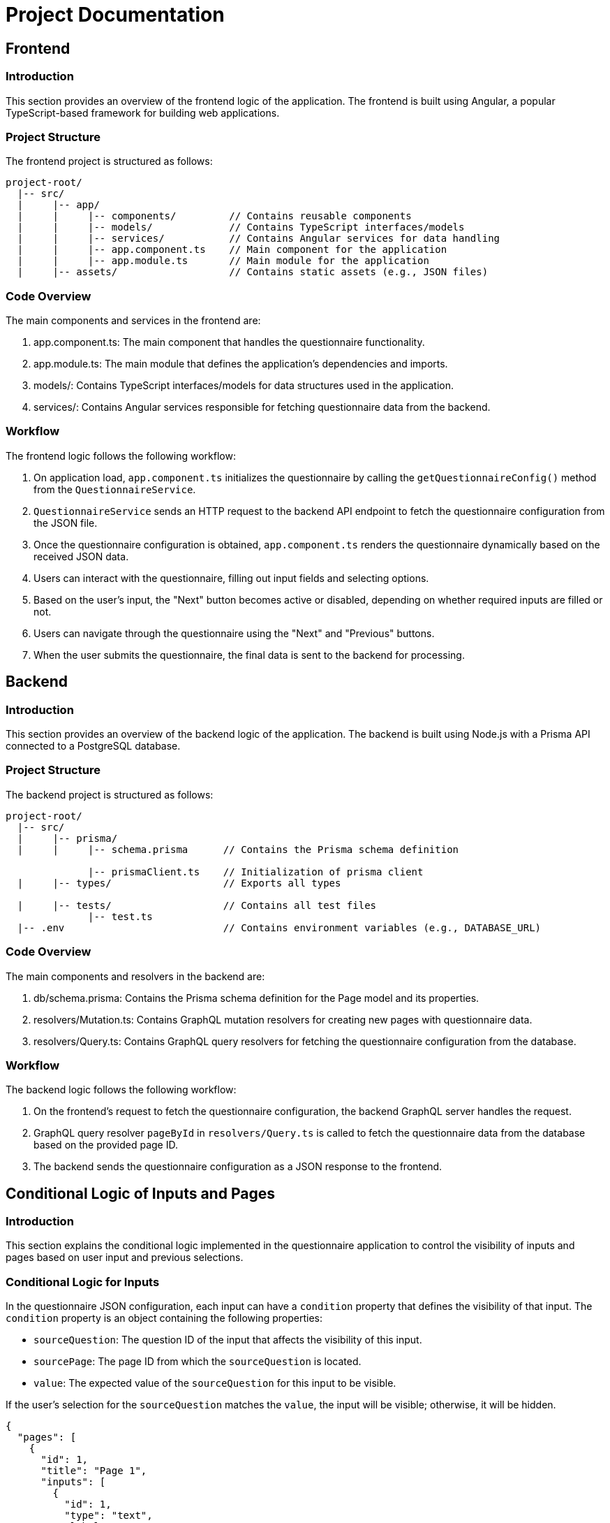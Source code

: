 = Project Documentation

:toc: left
:toclevels: 2

== Frontend

=== Introduction

This section provides an overview of the frontend logic of the application. The frontend is built using Angular, a popular TypeScript-based framework for building web applications.

=== Project Structure

The frontend project is structured as follows:

[source]
----
project-root/
  |-- src/
  |     |-- app/
  |     |     |-- components/         // Contains reusable components
  |     |     |-- models/             // Contains TypeScript interfaces/models
  |     |     |-- services/           // Contains Angular services for data handling
  |     |     |-- app.component.ts    // Main component for the application
  |     |     |-- app.module.ts       // Main module for the application
  |     |-- assets/                   // Contains static assets (e.g., JSON files)
----

=== Code Overview

The main components and services in the frontend are:

1. app.component.ts: The main component that handles the questionnaire functionality.
2. app.module.ts: The main module that defines the application's dependencies and imports.
3. models/: Contains TypeScript interfaces/models for data structures used in the application.
4. services/: Contains Angular services responsible for fetching questionnaire data from the backend.

=== Workflow

The frontend logic follows the following workflow:

1. On application load, `app.component.ts` initializes the questionnaire by calling the `getQuestionnaireConfig()` method from the `QuestionnaireService`.
2. `QuestionnaireService` sends an HTTP request to the backend API endpoint to fetch the questionnaire configuration from the JSON file.
3. Once the questionnaire configuration is obtained, `app.component.ts` renders the questionnaire dynamically based on the received JSON data.
4. Users can interact with the questionnaire, filling out input fields and selecting options.
5. Based on the user's input, the "Next" button becomes active or disabled, depending on whether required inputs are filled or not.
6. Users can navigate through the questionnaire using the "Next" and "Previous" buttons.
7. When the user submits the questionnaire, the final data is sent to the backend for processing.

== Backend

=== Introduction

This section provides an overview of the backend logic of the application. The backend is built using Node.js with a Prisma API connected to a PostgreSQL database.

=== Project Structure

The backend project is structured as follows:

[source]
----
project-root/
  |-- src/
  |     |-- prisma/
  |     |     |-- schema.prisma      // Contains the Prisma schema definition

              |-- prismaClient.ts    // Initialization of prisma client
  |     |-- types/                   // Exports all types
  
  |     |-- tests/                   // Contains all test files
              |-- test.ts               
  |-- .env                           // Contains environment variables (e.g., DATABASE_URL)
----

=== Code Overview

The main components and resolvers in the backend are:

1. db/schema.prisma: Contains the Prisma schema definition for the Page model and its properties.
2. resolvers/Mutation.ts: Contains GraphQL mutation resolvers for creating new pages with questionnaire data.
3. resolvers/Query.ts: Contains GraphQL query resolvers for fetching the questionnaire configuration from the database.

=== Workflow

The backend logic follows the following workflow:

1. On the frontend's request to fetch the questionnaire configuration, the backend GraphQL server handles the request.
2. GraphQL query resolver `pageById` in `resolvers/Query.ts` is called to fetch the questionnaire data from the database based on the provided page ID.
3. The backend sends the questionnaire configuration as a JSON response to the frontend.

== Conditional Logic of Inputs and Pages

=== Introduction

This section explains the conditional logic implemented in the questionnaire application to control the visibility of inputs and pages based on user input and previous selections.

=== Conditional Logic for Inputs

In the questionnaire JSON configuration, each input can have a `condition` property that defines the visibility of that input. The `condition` property is an object containing the following properties:

- `sourceQuestion`: The question ID of the input that affects the visibility of this input.
- `sourcePage`: The page ID from which the `sourceQuestion` is located.
- `value`: The expected value of the `sourceQuestion` for this input to be visible.

If the user's selection for the `sourceQuestion` matches the `value`, the input will be visible; otherwise, it will be hidden.

[source, json]
----
{
  "pages": [
    {
      "id": 1,
      "title": "Page 1",
      "inputs": [
        {
          "id": 1,
          "type": "text",
          "label": "Name",
          "condition": {
            "sourceQuestion": 2,
            "sourcePage": 1,
            "value": "John"
          }
        },
        {
          "id": 2,
          "type": "select",
          "label": "Gender",
          "options": ["Male", "Female"]
        }
      ]
    }
  ]
}
----

In the above example, the input with ID 1 (Name) will only be visible if the user selects "John" as the answer for input with ID 2 (Gender) on Page 1.

=== Conditional Navigation between Pages

In addition to conditional inputs, the questionnaire also has conditional navigation between pages. This means that certain pages are only accessible based on the user's input on previous pages.

Each page can have a `conditionalNavigation` property, which defines the conditions for navigating to other pages. The `conditionalNavigation` property is an array of objects, where each object contains the following properties:

- `sourceQuestion`: The question ID on the current page whose value affects the navigation.
- `sourcePage`: The ID of the current page.
- `value`: The expected value of the `sourceQuestion` for the navigation to the target page.
- `targetPage`: The ID of the page to navigate to if the condition is met.

If the user's selection for the `sourceQuestion` on the current page matches the `value`, the user will be navigated to the `targetPage`.

[source, json]
----
{
  "pages": [
    {
      "id": 1,
      "title": "Page 1",
      "inputs": [
        {
          "id": 1,
          "type": "select",
          "label": "Age Group",
          "options": ["Child", "Adult"]
        }
      ],
      "conditionalNavigation": [
        {
          "sourceQuestion": 1,
          "sourcePage": 1,
          "value": "Child",
          "targetPage": 2
        }
      ]
    },
    {
      "id": 2,
      "title": "Page 2",
      "inputs": [
        {
          "id": 2,
          "type": "text",
          "label": "Parent's Name",
          "condition": {
            "sourceQuestion": 1,
            "sourcePage": 1,
            "value": "Child"
          }
        }
      ]
    }
  ]
}
----

In the above example, if the user selects "Child" as the answer for the input with ID 1 (Age Group) on Page 1, they will be navigated to Page 2. On Page 2, the input with ID 2 (Parent's Name) will be visible because the user selected "Child" on the previous page.

=== Conclusion

The conditional logic implemented in the questionnaire application allows for dynamic visibility of inputs and conditional navigation between pages based on user input. By using the `condition` property for inputs and the `conditionalNavigation` property for pages in the questionnaire JSON configuration, the application provides a customized user experience based on the user's selections and inputs.


== End

This documentation provides an overview of the frontend and backend logic and explains the workflow of the application. Developers can use this documentation to understand how the code is structured and how the different components and services interact to create a dynamic questionnaire application.

